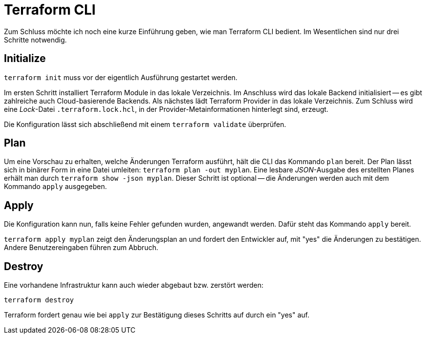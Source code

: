 = Terraform CLI

Zum Schluss möchte ich noch eine kurze Einführung geben, wie man Terraform CLI bedient. Im Wesentlichen sind nur drei Schritte notwendig.

== Initialize

`terraform init` muss vor der eigentlich Ausführung gestartet werden.

Im ersten Schritt installiert Terraform Module in das lokale Verzeichnis. Im Anschluss wird das lokale Backend initialisiert -- es gibt zahlreiche auch Cloud-basierende Backends. Als nächstes lädt Terraform Provider in das lokale Verzeichnis. Zum Schluss wird eine _Lock_-Datei `.terraform.lock.hcl`, in der Provider-Metainformationen hinterlegt sind, erzeugt.

Die Konfiguration lässt sich abschließend mit einem `terraform validate` überprüfen.

== Plan

Um eine Vorschau zu erhalten, welche Änderungen Terraform ausführt, hält die CLI das Kommando `plan` bereit. Der Plan lässt sich in binärer Form in eine Datei umleiten: `terraform plan -out myplan`. Eine lesbare _JSON_-Ausgabe des erstellten Planes erhält man durch `terraform show -json myplan`. Dieser Schritt ist optional -- die Änderungen werden auch mit dem Kommando `apply` ausgegeben.

== Apply

Die Konfiguration kann nun, falls keine Fehler gefunden wurden, angewandt werden. Dafür steht das Kommando `apply` bereit.

`terraform apply myplan` zeigt den Änderungsplan an und fordert den Entwickler auf, mit "yes" die Änderungen zu bestätigen. Andere Benutzereingaben führen zum Abbruch.

== Destroy

Eine vorhandene Infrastruktur kann auch wieder abgebaut bzw. zerstört werden:

`terraform destroy`

Terraform fordert genau wie bei `apply` zur Bestätigung dieses Schritts auf durch ein "yes" auf.